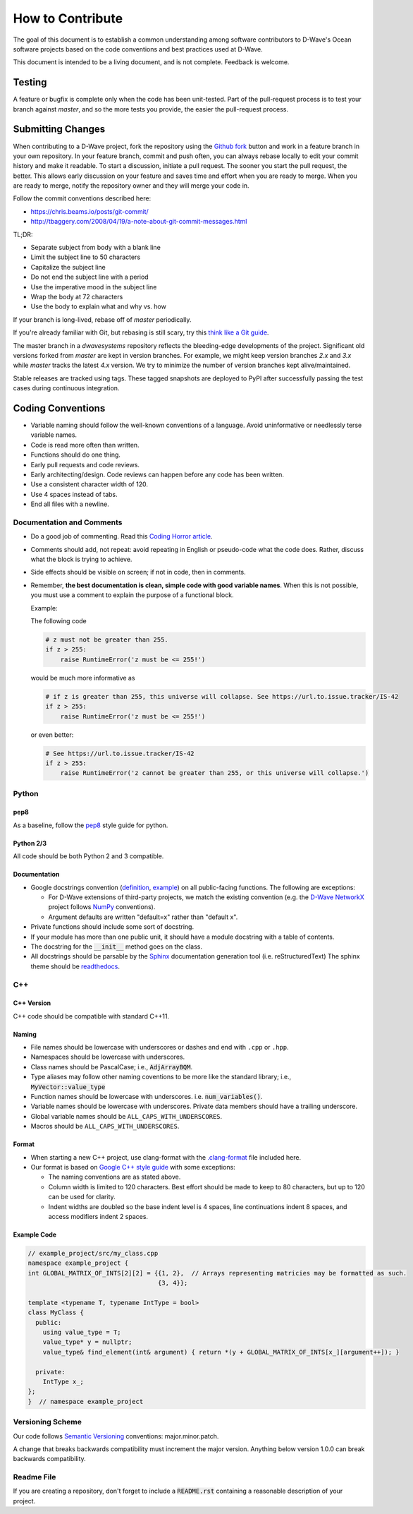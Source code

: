 =================
How to Contribute
=================

The goal of this document is to establish a common understanding among software contributors to D-Wave's Ocean software
projects based on the code conventions and best practices used at D-Wave.

This document is intended to be a living document, and is not complete. Feedback is welcome.

Testing
=======

A feature or bugfix is complete only when the code has been unit-tested. Part of the pull-request process is to test
your branch against `master`, and so the more tests you provide, the easier the pull-request process.

Submitting Changes
==================

When contributing to a D-Wave project, fork the repository using the `Github fork
<https://guides.github.com/activities/forking/>`_ button and work in a feature branch in your own repository. In your
feature branch, commit and push often, you can always rebase locally to edit your commit history and make it readable.
To start a discussion, initiate a pull request. The sooner you start the pull request, the better. This allows early
discussion on your feature and saves time and effort when you are ready to merge. When you are ready to merge, notify
the repository owner and they will merge your code in.

Follow the commit conventions described here:

* https://chris.beams.io/posts/git-commit/
* http://tbaggery.com/2008/04/19/a-note-about-git-commit-messages.html

TL;DR:

* Separate subject from body with a blank line
* Limit the subject line to 50 characters
* Capitalize the subject line
* Do not end the subject line with a period
* Use the imperative mood in the subject line
* Wrap the body at 72 characters
* Use the body to explain what and why vs. how

If your branch is long-lived, rebase off of `master` periodically.

If you're already familiar with Git, but rebasing is still scary, try this `think like a Git guide
<http://think-like-a-git.net/>`_.

The master branch in a `dwavesystems` repository reflects the bleeding-edge developments of the project. Significant old
versions forked from `master` are kept in version branches. For example, we might keep version branches `2.x` and `3.x`
while `master` tracks the latest `4.x` version. We try to minimize the number of version branches kept alive/maintained.

Stable releases are tracked using tags. These tagged snapshots are deployed to PyPI after successfully passing the test
cases during continuous integration.

Coding Conventions
==================

* Variable naming should follow the well-known conventions of a language. Avoid uninformative or needlessly terse
  variable names.
* Code is read more often than written.
* Functions should do one thing.
* Early pull requests and code reviews.
* Early architecting/design. Code reviews can happen before any code has been written.
* Use a consistent character width of 120.
* Use 4 spaces instead of tabs.
* End all files with a newline.

Documentation and Comments
--------------------------

* Do a good job of commenting. Read this `Coding Horror article
  <https://blog.codinghorror.com/code-tells-you-how-comments-tell-you-why/>`_.
* Comments should add, not repeat: avoid repeating in English or pseudo-code what the code does. Rather, discuss what
  the block is trying to achieve.
* Side effects should be visible on screen; if not in code, then in comments.
* Remember, **the best documentation is clean, simple code with good variable names**. When this is not possible, you
  must use a comment to explain the purpose of a functional block.

  Example:

  The following code

  .. code-block:: python

    # z must not be greater than 255.
    if z > 255:
        raise RuntimeError('z must be <= 255!')

  would be much more informative as

  .. code-block:: python

    # if z is greater than 255, this universe will collapse. See https://url.to.issue.tracker/IS-42
    if z > 255:
        raise RuntimeError('z must be <= 255!')

  or even better:

  .. code-block:: python

    # See https://url.to.issue.tracker/IS-42
    if z > 255:
        raise RuntimeError('z cannot be greater than 255, or this universe will collapse.')

Python
------

pep8
~~~~

As a baseline, follow the `pep8 <https://www.python.org/dev/peps/pep-0008/>`_ style guide for python.

Python 2/3
~~~~~~~~~~

All code should be both Python 2 and 3 compatible.


Documentation
~~~~~~~~~~~~~

* Google docstrings convention (`definition <https://google.github.io/styleguide/pyguide.html>`_, `example
  <https://sphinxcontrib-napoleon.readthedocs.io/en/latest/example_google.html>`_) on all public-facing functions. The
  following are exceptions:

  * For D-Wave extensions of third-party projects, we match the existing convention (e.g. the `D-Wave NetworkX
    <https://github.com/dwavesystems/dwave_networkx>`_ project follows `NumPy <http://scipy.org>`_ conventions).
  * Argument defaults are written "default=x" rather than "default x".

* Private functions should include some sort of docstring.
* If your module has more than one public unit, it should have a module docstring with a table of contents.
* The docstring for the :code:`__init__` method goes on the class.
* All docstrings should be parsable by the `Sphinx <http://www.sphinx-doc.org/en/stable/#>`_ documentation generation
  tool (i.e. reStructuredText) The sphinx theme should be `readthedocs <https://docs.readthedocs.io/en/latest/>`_.

C++
---

C++ Version
~~~~~~~~~~~

C++ code should be compatible with standard C++11.

Naming
~~~~~~

* File names should be lowercase with underscores or dashes and end with ``.cpp`` or ``.hpp``.
* Namespaces should be lowercase with underscores.
* Class names should be PascalCase; i.e.,  :code:`AdjArrayBQM`.
* Type aliases may follow other naming coventions to be more like the standard library; i.e., :code:`MyVector::value_type`
* Function names should be lowercase with underscores. i.e. :code:`num_variables()`.
* Variable names should be lowercase with underscores. Private data members should have a trailing underscore.
* Global variable names should be ``ALL_CAPS_WITH_UNDERSCORES``.
* Macros should be ``ALL_CAPS_WITH_UNDERSCORES``.

Format
~~~~~~

* When starting a new C++ project, use clang-format with the `.clang-format <.clang-format>`_ file included here.
* Our format is based on `Google C++ style guide <https://google.github.io/styleguide/cppguide.html>`_ with some exceptions:

  - The naming conventions are as stated above.
  - Column width is limited to 120 characters. Best effort should be made to keep to 80 characters, but up to 120 can be used for clarity.
  - Indent widths are doubled so the base indent level is 4 spaces, line continuations indent 8 spaces, and access modifiers indent 2 spaces.
  
Example Code
~~~~~~~~~~~~

.. code-block:: c++
  
  // example_project/src/my_class.cpp
  namespace example_project {
  int GLOBAL_MATRIX_OF_INTS[2][2] = {{1, 2},  // Arrays representing matricies may be formatted as such.
                                     {3, 4}};
  
  template <typename T, typename IntType = bool>
  class MyClass {
    public:
      using value_type = T;
      value_type* y = nullptr;
      value_type& find_element(int& argument) { return *(y + GLOBAL_MATRIX_OF_INTS[x_][argument++]); }
  
    private:
      IntType x_;
  };
  }  // namespace example_project


Versioning Scheme
-----------------

Our code follows `Semantic Versioning <http://semver.org/>`_ conventions: major.minor.patch.

A change that breaks backwards compatibility must increment the major version. Anything below version 1.0.0 can break
backwards compatibility.

Readme File
-----------

If you are creating a repository, don't forget to include a :code:`README.rst` containing
a reasonable description of your project.
